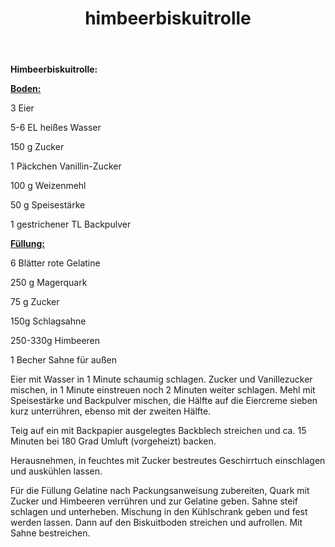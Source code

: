 :PROPERTIES:
:ID:       03599653-eefc-4f85-b246-a2e6cc01855d
:END:
:WebExportSettings:
#+export_file_name: ~/pres/51c54bdc32e6d845892e84e31b71ae1f9e02bbcd/rezepte/html-dateien/himbeerbiskuitrolle.html
#+HTML_HEAD: <script src="https://cdn.jsdelivr.net/npm/mermaid/dist/mermaid.min.js"></script> <script> mermaid.initialize({startOnLoad:true}); </script> <style> .mermaid {  /* add custom styling */  } </style>
#+HTML_HEAD: <link rel="stylesheet" type="text/css" href="https://fniessen.github.io/org-html-themes/src/readtheorg_theme/css/htmlize.css"/>
#+HTML_HEAD: <link rel="stylesheet" type="text/css" href="https://fniessen.github.io/org-html-themes/src/readtheorg_theme/css/readtheorg.css"/>
#+HTML_HEAD: <script src="https://ajax.googleapis.com/ajax/libs/jquery/2.1.3/jquery.min.js"></script>
#+HTML_HEAD: <script src="https://maxcdn.bootstrapcdn.com/bootstrap/3.3.4/js/bootstrap.min.js"></script>
#+HTML_HEAD: <script type="text/javascript" src="https://fniessen.github.io/org-html-themes/src/lib/js/jquery.stickytableheaders.min.js"></script>
#+HTML_HEAD: <script type="text/javascript" src="https://fniessen.github.io/org-html-themes/src/readtheorg_theme/js/readtheorg.js"></script>
#+HTML_HEAD: <script src="https://cdnjs.cloudflare.com/ajax/libs/mathjax/2.7.0/MathJax.js?config=TeX-AMS_HTML"></script>
#+HTML_HEAD: <script type="text/x-mathjax-config"> MathJax.Hub.Config({ displayAlign: "center", displayIndent: "0em", "HTML-CSS": { scale: 100,  linebreaks: { automatic: "false" }, webFont: "TeX" }, SVG: {scale: 100, linebreaks: { automatic: "false" }, font: "TeX"}, NativeMML: {scale: 100}, TeX: { equationNumbers: {autoNumber: "AMS"}, MultLineWidth: "85%", TagSide: "right", TagIndent: ".8em" }});</script>
#+HTML_HEAD: <style> #content{max-width:1800px;}</style>
#+HTML_HEAD: <style> p{max-width:800px;}</style>
#+HTML_HEAD: <style> li{max-width:800px;}</style
#+OPTIONS: toc:t num:nil
# Anmerkungen: :noexport:
# - [[https://mermaid-js.github.io/mermaid/#/][Mermaid]]
# - [[https://github.com/fniessen/org-html-themes][Style]]
# - bigblow statt readtheorg ist zweite einfach vorhanden Möglichkeit das Aussehen zu ändern
:END:

#+title: himbeerbiskuitrolle
*Himbeerbiskuitrolle:*

[[file:bilder/himbeerbiskuitrolle.jpeg]]

*_Boden:_*

3 Eier

5-6 EL heißes Wasser

150 g Zucker

1 Päckchen Vanillin-Zucker

100 g Weizenmehl

50 g Speisestärke

1 gestrichener TL Backpulver

*_Füllung:_*

6 Blätter rote Gelatine

250 g Magerquark

75 g Zucker

150g Schlagsahne

250-330g Himbeeren

1 Becher Sahne für außen

Eier mit Wasser in 1 Minute schaumig schlagen. Zucker und Vanillezucker
mischen, in 1 Minute einstreuen noch 2 Minuten weiter schlagen. Mehl mit
Speisestärke und Backpulver mischen, die Hälfte auf die Eiercreme sieben
kurz unterrühren, ebenso mit der zweiten Hälfte.

Teig auf ein mit Backpapier ausgelegtes Backblech streichen und ca. 15
Minuten bei 180 Grad Umluft (vorgeheizt) backen.

Herausnehmen, in feuchtes mit Zucker bestreutes Geschirrtuch einschlagen
und auskühlen lassen.

Für die Füllung Gelatine nach Packungsanweisung zubereiten, Quark mit
Zucker und Himbeeren verrühren und zur Gelatine geben. Sahne steif
schlagen und unterheben. Mischung in den Kühlschrank geben und fest
werden lassen. Dann auf den Biskuitboden streichen und aufrollen. Mit
Sahne bestreichen.
